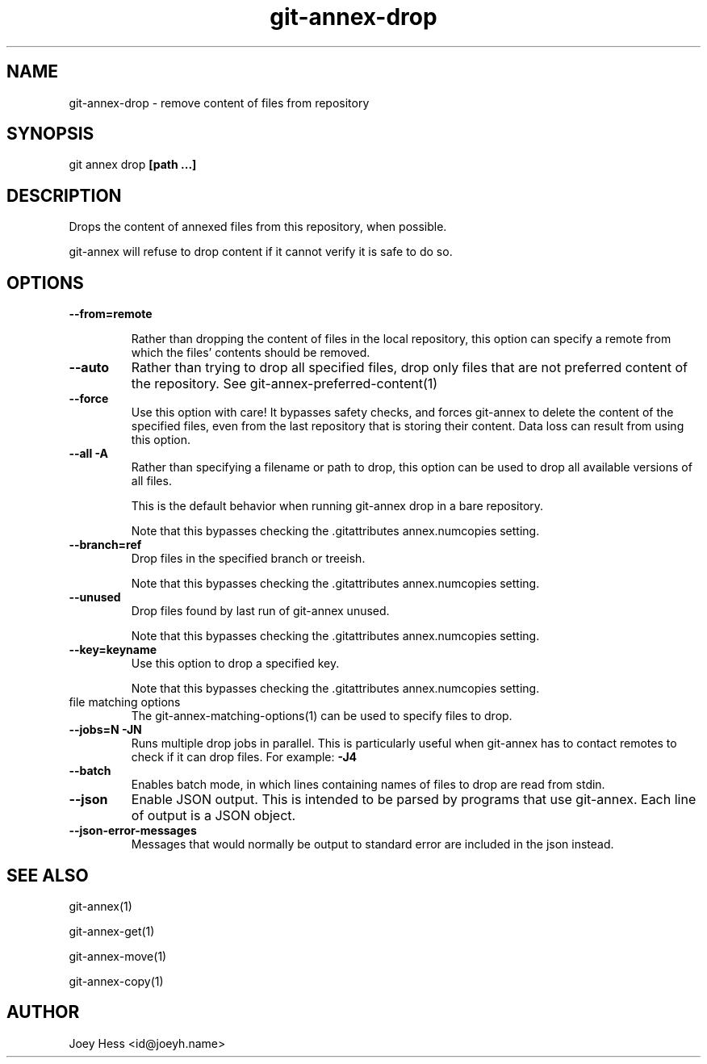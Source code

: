 .TH git-annex-drop 1
.SH NAME
git-annex-drop \- remove content of files from repository
.PP
.SH SYNOPSIS
git annex drop \fB[path ...]\fP
.PP
.SH DESCRIPTION
Drops the content of annexed files from this repository, when
possible.
.PP
git-annex will refuse to drop content if it cannot verify it is
safe to do so.
.PP
.SH OPTIONS
.IP "\fB\-\-from=remote\fP"
.IP
Rather than dropping the content of files in the local repository,
this option can specify a remote from which the files'
contents should be removed.
.IP
.IP "\fB\-\-auto\fP"
Rather than trying to drop all specified files, drop only files that
are not preferred content of the repository.
See git-annex\-preferred\-content(1)
.IP
.IP "\fB\-\-force\fP"
Use this option with care! It bypasses safety checks, and forces
git-annex to delete the content of the specified files, even from
the last repository that is storing their content. Data loss can
result from using this option.
.IP
.IP "\fB\-\-all\fP \fB\-A\fP"
Rather than specifying a filename or path to drop, this option can be
used to drop all available versions of all files.
.IP
This is the default behavior when running git-annex drop in a bare repository.
.IP
Note that this bypasses checking the .gitattributes annex.numcopies
setting.
.IP
.IP "\fB\-\-branch=ref\fP"
Drop files in the specified branch or treeish.
.IP
Note that this bypasses checking the .gitattributes annex.numcopies
setting.
.IP
.IP "\fB\-\-unused\fP"
Drop files found by last run of git-annex unused.
.IP
Note that this bypasses checking the .gitattributes annex.numcopies
setting.
.IP
.IP "\fB\-\-key=keyname\fP"
Use this option to drop a specified key.
.IP
Note that this bypasses checking the .gitattributes annex.numcopies
setting.
.IP
.IP "file matching options"
The git-annex\-matching\-options(1)
can be used to specify files to drop.
.IP
.IP "\fB\-\-jobs=N\fP \fB\-JN\fP"
Runs multiple drop jobs in parallel. This is particularly useful
when git-annex has to contact remotes to check if it can drop files.
For example: \fB\-J4\fP  
.IP
.IP "\fB\-\-batch\fP"
Enables batch mode, in which lines containing names of files to drop
are read from stdin.
.IP
.IP "\fB\-\-json\fP"
Enable JSON output. This is intended to be parsed by programs that use
git-annex. Each line of output is a JSON object.
.IP
.IP "\fB\-\-json\-error\-messages\fP"
Messages that would normally be output to standard error are included in
the json instead.
.IP
.SH SEE ALSO
git-annex(1)
.PP
git-annex\-get(1)
.PP
git-annex\-move(1)
.PP
git-annex\-copy(1)
.PP
.SH AUTHOR
Joey Hess <id@joeyh.name>
.PP
.PP


